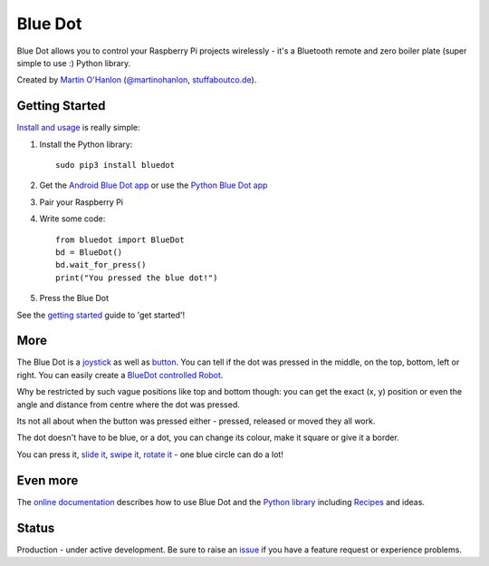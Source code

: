 Blue Dot
========

|pypibadge| |docsbadge|

Blue Dot allows you to control your Raspberry Pi projects wirelessly - it's a Bluetooth remote and zero boiler plate (super simple to use :) Python library.

|bluedotfeature|

|bluedotapp| |bluedotpython|

Created by `Martin O'Hanlon`_ (`@martinohanlon`_, `stuffaboutco.de`_).

Getting Started
---------------

`Install and usage`_ is really simple:

1. Install the Python library::

       sudo pip3 install bluedot

2. Get the `Android Blue Dot app`_ or use the `Python Blue Dot app`_

3. Pair your Raspberry Pi

4. Write some code::

       from bluedot import BlueDot
       bd = BlueDot()
       bd.wait_for_press()
       print("You pressed the blue dot!")

5. Press the Blue Dot

See the `getting started`_ guide to 'get started'!

More
----

The Blue Dot is a `joystick`_ as well as `button`_. You can tell if the dot was pressed in the middle, on the top, bottom, left or right. You can easily create a `BlueDot controlled Robot`_.

Why be restricted by such vague positions like top and bottom though: you can get the exact (x, y) position or even the angle and distance from centre where the dot was pressed.

Its not all about when the button was pressed either - pressed, released or moved they all work.

The dot doesn't have to be blue, or a dot, you can change its colour, make it square or give it a border.

You can press it, `slide it`_, `swipe it`_, `rotate it`_ - one blue circle can do a lot!

Even more
---------

The `online documentation`_ describes how to use Blue Dot and the `Python library`_ including `Recipes`_ and ideas.

Status
------

Production - under active development. Be sure to raise an `issue`_ if you have a feature request or experience problems.

.. _Martin O'Hanlon: https://github.com/martinohanlon
.. _stuffaboutco.de: http://stuffaboutco.de
.. _@martinohanlon: https://twitter.com/martinohanlon
.. _getting started: http://bluedot.readthedocs.io/en/latest/gettingstarted.html
.. _Install and usage: http://bluedot.readthedocs.io/en/latest/gettingstarted.html
.. _online documentation: http://bluedot.readthedocs.io/en/latest/
.. _Python library: http://bluedot.readthedocs.io/en/latest/dotapi.html
.. _examples: https://github.com/martinohanlon/BlueDot/tree/master/examples
.. _Recipes: http://bluedot.readthedocs.io/en/latest/recipes.html
.. _Android Blue Dot app: http://play.google.com/store/apps/details?id=com.stuffaboutcode.bluedot
.. _Python Blue Dot app: http://bluedot.readthedocs.io/en/latest/bluedotpythonapp.html
.. _issue: https://github.com/martinohanlon/bluedot/issues
.. _BlueDot controlled Robot: https://youtu.be/eW9oEPySF58
.. _joystick: http://bluedot.readthedocs.io/en/latest/recipes.html#joystick
.. _button: http://bluedot.readthedocs.io/en/latest/recipes.html#button
.. _slide it: http://bluedot.readthedocs.io/en/latest/recipes.html#slider
.. _swipe it: http://bluedot.readthedocs.io/en/latest/recipes.html#swiping
.. _rotate it: http://bluedot.readthedocs.io/en/latest/recipes.html#rotating

.. |bluedotapp| image:: https://raw.githubusercontent.com/martinohanlon/BlueDot/master/docs/images/bluedotandroid_small.png
   :height: 247 px
   :width: 144 px
   :scale: 100 %
   :alt: blue dot app

.. |bluedotpython| image:: https://raw.githubusercontent.com/martinohanlon/BlueDot/master/docs/images/bluedotpython.png
   :height: 247 px
   :width: 294 px
   :scale: 100 %
   :alt: blue dot python app

.. |bluedotfeature| image:: https://raw.githubusercontent.com/martinohanlon/BlueDot/master/docs/images/blue_dot_feature_small.png
   :height: 247 px
   :width: 506 px
   :scale: 100 %
   :alt: blue dot feature

.. |pypibadge| image:: https://badge.fury.io/py/bluedot.svg
   :target: https://badge.fury.io/py/bluedot
   :alt: Latest Version

.. |docsbadge| image:: https://readthedocs.org/projects/bluedot/badge/
   :target: https://readthedocs.org/projects/bluedot/
   :alt: Docs
